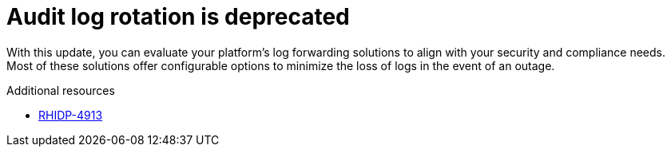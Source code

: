 [id="deprecated-functionality-rhidp-4913"]
= Audit log rotation is deprecated

With this update, you can evaluate your platform's log forwarding solutions to align with your security and compliance needs. Most of these solutions offer configurable options to minimize the loss of logs in the event of an outage.

.Additional resources
* link:https://issues.redhat.com/browse/RHIDP-4913[RHIDP-4913]
